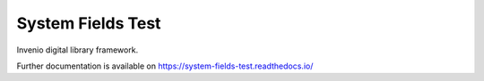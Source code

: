 ..
    Copyright (C) 2019 CERN.

    System Fields Test is free software; you can redistribute it and/or
    modify it under the terms of the MIT License; see LICENSE file for more
    details.

====================
 System Fields Test
====================

.. image:: https://img.shields.io/travis/system-fields-test/system-fields-test.svg
        :target: https://travis-ci.org/system-fields-test/system-fields-test

.. image:: https://img.shields.io/coveralls/system-fields-test/system-fields-test.svg
        :target: https://coveralls.io/r/system-fields-test/system-fields-test

.. image:: https://img.shields.io/github/license/system-fields-test/system-fields-test.svg
        :target: https://github.com/system-fields-test/system-fields-test/blob/master/LICENSE

Invenio digital library framework.

Further documentation is available on
https://system-fields-test.readthedocs.io/

